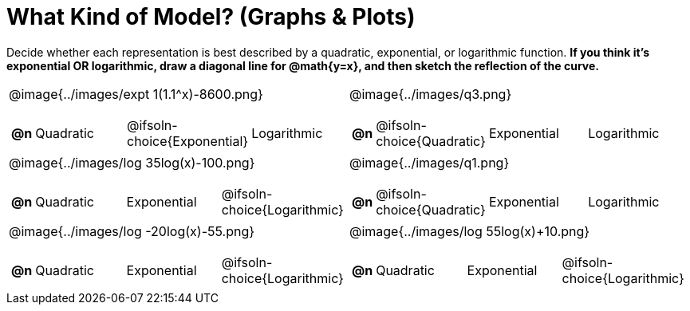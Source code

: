 = What Kind of Model? (Graphs & Plots)

++++
<style>
#content img { height: 2.3in; }
body.workbookpage td .autonum:after { content: ')'; }

</style>
++++

Decide whether each representation is best described by a quadratic, exponential, or logarithmic function. *If you think it's exponential OR logarithmic, draw a diagonal line for @math{y=x}, and then sketch the reflection of the curve.*

[.FillVerticalSpace, cols="^.^15a,^.^15a", frame="none", stripes="none"]
|===
| @image{../images/expt 1(1.1^x)-8600.png}
[cols="1a,6a,6a,6a",stripes="none",frame="none",grid="none"]
!===
! *@n*
! Quadratic
! @ifsoln-choice{Exponential}
! Logarithmic
!===

| @image{../images/q3.png}
[cols="1a,6a,6a,6a",stripes="none",frame="none",grid="none"]
!===
! *@n*
! @ifsoln-choice{Quadratic}
! Exponential
! Logarithmic

// need empty line here so the closing table block isn't swallowed
!===

| @image{../images/log 35log(x)-100.png}
[cols="1a,6a,6a,6a",stripes="none",frame="none",grid="none"]
!===
! *@n*
! Quadratic
! Exponential
! @ifsoln-choice{Logarithmic}
!===

| @image{../images/q1.png}
[cols="1a,6a,6a,6a",stripes="none",frame="none",grid="none"]
!===
! *@n*
! @ifsoln-choice{Quadratic}
! Exponential
! Logarithmic
!===

| @image{../images/log -20log(x)-55.png}
[cols="1a,6a,6a,6a",stripes="none",frame="none",grid="none"]
!===
! *@n*
! Quadratic
! Exponential
! @ifsoln-choice{Logarithmic}
!===

| @image{../images/log 55log(x)+10.png}
[cols="1a,6a,6a,6a",stripes="none",frame="none",grid="none"]
!===
! *@n*
! Quadratic
! Exponential
! @ifsoln-choice{Logarithmic}

// need empty line here so the closing table block isn't swallowed
!===

|===
